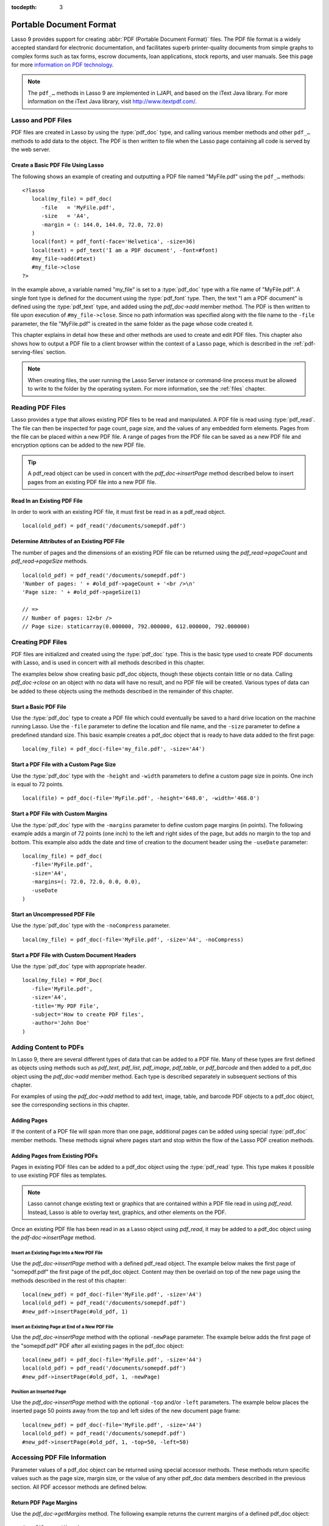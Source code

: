 :tocdepth: 3

.. _pdf:

************************
Portable Document Format
************************

Lasso 9 provides support for creating :abbr:`PDF (Portable Document Format)`
files. The PDF file format is a widely accepted standard for electronic
documentation, and facilitates superb printer-quality documents from simple
graphs to complex forms such as tax forms, escrow documents, loan applications,
stock reports, and user manuals. See this page for more `information on PDF
technology`_.

.. note::
   The ``pdf_…`` methods in Lasso 9 are implemented in LJAPI, and based on the
   iText Java library. For more information on the iText Java library, visit
   `<http://www.itextpdf.com/>`_.


Lasso and PDF Files
===================

PDF files are created in Lasso by using the :type:`pdf_doc` type, and calling
various member methods and other ``pdf_…`` methods to add data to the object.
The PDF is then written to file when the Lasso page containing all code is
served by the web server.


Create a Basic PDF File Using Lasso
-----------------------------------

The following shows an example of creating and outputting a PDF file named
"MyFile.pdf" using the ``pdf_…`` methods::

   <?lasso
      local(my_file) = pdf_doc(
         -file   = 'MyFile.pdf',
         -size   = 'A4',
         -margin = (: 144.0, 144.0, 72.0, 72.0)
      )
      local(font) = pdf_font(-face='Helvetica', -size=36)
      local(text) = pdf_text('I am a PDF document', -font=#font)
      #my_file->add(#text)
      #my_file->close
   ?>

In the example above, a variable named "my_file" is set to a :type:`pdf_doc`
type with a file name of "MyFile.pdf". A single font type is defined for the
document using the :type:`pdf_font` type. Then, the text "I am a PDF document"
is defined using the :type:`pdf_text` type, and added using the `pdf_doc->add`
member method. The PDF is then written to file upon execution of
``#my_file->close``. Since no path information was specified along with the file
name to the ``-file`` parameter, the file "MyFile.pdf" is created in the same
folder as the page whose code created it.

This chapter explains in detail how these and other methods are used to create
and edit PDF files. This chapter also shows how to output a PDF file to a client
browser within the context of a Lasso page, which is described in the
:ref:`pdf-serving-files` section.

.. note::
   When creating files, the user running the Lasso Server instance or
   command-line process must be allowed to write to the folder by the operating
   system. For more information, see the :ref:`files` chapter.


Reading PDF Files
=================

Lasso provides a type that allows existing PDF files to be read and manipulated.
A PDF file is read using :type:`pdf_read`. The file can then be inspected for
page count, page size, and the values of any embedded form elements. Pages from
the file can be placed within a new PDF file. A range of pages from the PDF file
can be saved as a new PDF file and encryption options can be added to the new
PDF file.

.. type:: pdf_read
.. method:: pdf_read(-file::string, -password::string= ?)

   Reads an existing PDF file into an object. Requires one parameter ``-file``
   which specifies the name of the PDF file to be read. Optional ``-password``
   parameter specifies the owner's password for the file.

.. member:: pdf_read->pageCount()::integer

   Returns the number of pages in the file.

.. member:: pdf_read->pageSize(page::integer= ?)::staticarray

   Returns the size of a page in the file as a staticarray of width and height.
   Optional integer parameter specifies which page in the PDF to return the size
   of and defaults to the first page.

.. member:: pdf_read->getHeaders()::map
.. member:: pdf_read->getHeaders(name::string)

   Returns a map of header elements from the PDF file, or the value for a
   specified header name.

.. member:: pdf_read->fieldNames()::array

   Returns an array of form elements embedded in the PDF file.

.. member:: pdf_read->fieldType(name::string)

   Returns the type of a single form element. Requires one parameter which is
   the name of the field element to be inspected. Types include "Checkbox",
   "Combobox", "List", "PushButton", "RadioButton", "Text", and "Signature".

.. member:: pdf_read->fieldValue(name::string)

   Returns the value of a single form element. Requires one parameter which is
   the name of the field element to be inspected.

.. member:: pdf_read->setFieldValue(\
         field::string, \
         value::string, \
         -display::string= ?\
      )

   Sets the value of a single form element. Requires two parameters: the name of
   a form element and a new value for the element. Optional ``-display``
   parameter specifies a display string for the element.

.. member:: pdf_read->importFDF(file::string, -noFields= ?, -noComments= ?)
.. member:: pdf_read->importFDF(data::bytes, -noFields= ?, -noComments= ?)

   Merges an FDF file into the current PDF file. Any form elements within the
   file will be populated with the values from the FDF file. Accepts a parameter
   that specifies the path to the FDF file. Alternately, accepts a bytes object
   containing the file data. Optional ``-noFields`` and ``-noComments``
   parameters prevent either fields or comments from being merged.

.. member:: pdf_read->exportFDF(path::string= ?)

   Exports an FDF file from the current PDF file. The FDF file will contain
   values for each of the form elements in the PDF file. If a parameter is
   specified then the FDF file will be written to that path. Otherwise, a byte
   object containing the data for the FDF file will be returned.

.. member:: pdf_read->javaScript()

   Returns the global document JavaScript action for the current PDF file.

.. member:: pdf_read->addJavaScript(script::string)

   Adds a JavaScript action to the current PDF file.

.. member:: pdf_read->save(\
         file::string, \
         -encryptStrong=false, \
         -permissions='', \
         -userPassword='', \
         -ownerPassword=''\
      )

   Saves a copy of the current PDF file. Requires one parameter which specifies
   the path to the file where the PDF file should be saved. Also accepts
   ``-userPassword``, ``-ownerPassword``, ``-encryptStrong``, and
   ``-permissions`` parameters. See the descriptions in the following
   documentation on the :type:`pdf_doc` type for more information about these
   parameters.

.. member:: pdf_read->setPageRange(to::string)

   Selects a range of pages to save into a new PDF file. Multiple ranges can be
   specified separated by commas. Ranges take the form "4-10" to specify a start
   and end page number. Optional "e" or "o" prefixes specify to only select even
   or odd pages. An optional "|bang| " prefix specifies a range of pages that
   should not be included. For example, "o4-10" would select the pages 5, 7, and
   9 while "1-10,!2-9" would select the pages 1 and 10.

.. tip::
   A pdf_read object can be used in concert with the `pdf_doc->insertPage`
   method described below to insert pages from an existing PDF file into a new
   PDF file.

.. |bang| unicode:: 0x21
   :trim:


Read In an Existing PDF File
----------------------------

In order to work with an existing PDF file, it must first be read in as a
pdf_read object. ::

   local(old_pdf) = pdf_read('/documents/somepdf.pdf')


Determine Attributes of an Existing PDF File
--------------------------------------------

The number of pages and the dimensions of an existing PDF file can be returned
using the `pdf_read->pageCount` and `pdf_read->pageSize` methods. ::

   local(old_pdf) = pdf_read('/documents/somepdf.pdf')
   'Number of pages: ' + #old_pdf->pageCount + '<br />\n'
   'Page size: ' + #old_pdf->pageSize(1)

   // =>
   // Number of pages: 12<br />
   // Page size: staticarray(0.000000, 792.000000, 612.000000, 792.000000)


Creating PDF Files
==================

PDF files are initialized and created using the :type:`pdf_doc` type. This is
the basic type used to create PDF documents with Lasso, and is used in concert
with all methods described in this chapter.

.. type:: pdf_doc
.. method:: pdf_doc(...)

   Initializes a PDF file. Uses optional parameters that set the basic
   specifications for the file being created. Data is added to the object using
   member methods, which are described throughout this chapter. The table below
   outlines the optional parameters that can be passed to a `pdf_doc` creator
   method.

   :param -file:
      Defines the file name and path of the PDF file. If omitted, the PDF
      file is created in RAM (see the :ref:`pdf-serving-files` section for more
      information). If a file name is specified without a folder path, the file
      is created in the same location as the Lasso page containing the ``pdf_…``
      methods.
   :param -size:
      Define the page size of the file. Values for this parameter are standard
      print sizes, and can be "A0", "A1", "A2", "A3", "A4", "A5", "A6", "A7",
      "A8", "A9", "A10", "B0", "B1", "B2", "B3", "B4", "B5", "ARCH_A", "ARCH_B",
      "ARCH_C", "ARCH_D", "ARCH_E", "FLSA", "FLSE", "HALFLETTER", "LEDGER",
      "LEGAL", "LETTER", "NOTE", and "TABLOID". Defaults to "A4". Optional.
   :param -height:
      Defines a custom page height for the file. Accepts an integer value which
      represents the size in points. This can be used in combination with the
      ``-width`` parameter instead of the ``-size`` parameter. Optional.
   :param -width:
      Defines a custom page width for the file. Requires an integer value which
      represents the size in points. This can be used in combination with the
      ``-height`` parameter instead of the ``-size`` parameter. Optional.
   :param -margins:
      Defines the margin size for the page. Requires an array of four decimal
      values which define the left, right, top, and bottom margins for the page
      ( :samp:`{left}, {right}, {top}, {bottom}` ). Optional.
   :param -color:
      Defines the initial text color of the PDF file. Requires a hex color
      string. Defaults to "#000000" if not specified. Optional.
   :param -useDate:
      Adds the current date and time to the document header. Optional.
   :param -noCompress:
      Produces a PDF without compression to allow PDF code to be viewed. PDF
      files are compressed by default if not used. Optional.
   :param -pageNo:
      Sets the starting page number for the PDF file. Requires an integer value,
      which is the page number of the first page. Optional.
   :param -pageHeader:
      Sets text that will be displayed at the top of each page in the PDF.
      Requires a text string as a value. Optional.
   :param 'Header'='Content':
      Adds defined document headers to the PDF file. ``'Header'`` is replaced
      with the name of the document header (e.g. "Title", "Author"), and
      ``'Content'`` is replaced with the header value. Optional.
   :param -userPassword:
      Specifies a password that will be required to open the resulting PDF in a
      reader application including Adobe Reader, Preview, etc. The file will be
      encrypted if this parameter is specified. Optional.
   :param -ownerPassword:
      Specifies a password that will be required to open the resulting PDF in
      an editor including Acrobat Pro, Lasso's :type:`pdf_read` type, etc. The
      file will be encrypted if this parameter is specified. Optional.
   :param -encryptStrong:
      If specified then strong 128-bit encryption is used rather than 40-bit
      encryption. Note that encryption will only be performed if either
      ``-userPassword`` or ``-ownerPassword`` is specified. Optional.
   :param -permissions:
      A comma-delimited list of permissions for the PDF file. Values include
      "Print", "Modify", "Copy", or "Annotate". Four additional options are
      available only if ``-encryptStrong`` is used: "FillIn", "Assemble",
      "ScreenReader", and "DegradedPrint". Optional.

The examples below show creating basic pdf_doc objects, though these objects
contain little or no data. Calling `pdf_doc->close` on an object with no data
will have no result, and no PDF file will be created. Various types of data can
be added to these objects using the methods described in the remainder of this
chapter.


Start a Basic PDF File
----------------------

Use the :type:`pdf_doc` type to create a PDF file which could eventually be
saved to a hard drive location on the machine running Lasso. Use the ``-file``
parameter to define the location and file name, and the ``-size`` parameter to
define a predefined standard size. This basic example creates a pdf_doc object
that is ready to have data added to the first page::

   local(my_file) = pdf_doc(-file='my_file.pdf', -size='A4')


Start a PDF File with a Custom Page Size
----------------------------------------

Use the :type:`pdf_doc` type with the ``-height`` and ``-width`` parameters to
define a custom page size in points. One inch is equal to 72 points. ::

   local(file) = pdf_doc(-file='MyFile.pdf', -height='648.0', -width='468.0')


Start a PDF File with Custom Margins
------------------------------------

Use the :type:`pdf_doc` type with the ``-margins`` parameter to define custom
page margins (in points). The following example adds a margin of 72 points (one
inch) to the left and right sides of the page, but adds no margin to the top and
bottom. This example also adds the date and time of creation to the document
header using the ``-useDate`` parameter::

   local(my_file) = pdf_doc(
      -file='MyFile.pdf',
      -size='A4',
      -margins=(: 72.0, 72.0, 0.0, 0.0),
      -useDate
   )


Start an Uncompressed PDF File
------------------------------

Use the :type:`pdf_doc` type with the ``-noCompress`` parameter. ::

   local(my_file) = pdf_doc(-file='MyFile.pdf', -size='A4', -noCompress)


Start a PDF File with Custom Document Headers
---------------------------------------------

Use the :type:`pdf_doc` type with appropriate header. ::

   local(my_file) = PDF_Doc(
      -file='MyFile.pdf',
      -size='A4',
      -title='My PDF File',
      -subject='How to create PDF files',
      -author='John Doe'
   )


Adding Content to PDFs
======================

In Lasso 9, there are several different types of data that can be added to a PDF
file. Many of these types are first defined as objects using methods such as
`pdf_text`, `pdf_list`, `pdf_image`, `pdf_table`, or `pdf_barcode` and then
added to a pdf_doc object using the `pdf_doc->add` member method. Each type is
described separately in subsequent sections of this chapter.

.. member:: pdf_doc->add(elm, ...)

   Adds a PDF content object to a file. This can be used to add
   :type:`pdf_text`, :type:`pdf_list`, :type:`pdf_image`, :type:`pdf_table`, or
   :type:`pdf_barcode` objects. If no position information is specified then the
   object is added to the flow of the page, otherwise it is drawn at the
   specified location. Requires one parameter, which is the object to be added.
   Optional parameters are described below.

   :param -align:
      Sets the alignment of the object in the page (``'Left'``, ``'Center'``, or
      ``'Right'``). Defaults to "Left". Works only for pdf_image and pdf_barcode
      objects. Optional.
   :param -wrap:
      Keyword parameter specifies that text should flow around the embedded
      object. Works only for pdf_image and pdf_barcode objects. Optional.
   :param -left:
      Specifies the placement of the object relative to the left side of the
      document. Requires a decimal value, which is the placement offset in
      points. Works only for pdf_image and pdf_barcode objects. Optional.
   :param -top:
      Specifies the placement of the object relative to the top of the document.
      Requires a decimal value, which is the placement offset in points. Works
      only for pdf_image and pdf_barcode objects. Optional.
   :param -height:
      Scales the object to the specified height. Requires a decimal value which
      is the desired object height in points. Works only for pdf_image and
      pdf_barcode objects. Optional.
   :param -width:
      Scales the object to the specified width. Requires a decimal value which
      is the desired object width in points. Works only for pdf_image and
      pdf_barcode objects. Optional.

For examples of using the `pdf_doc->add` method to add text, image, table, and
barcode PDF objects to a pdf_doc object, see the corresponding sections in this
chapter.

.. member:: pdf_doc->getVerticalPosition()

   Returns the current vertical position where text will next be inserted on the
   page.


Adding Pages
------------

If the content of a PDF file will span more than one page, additional pages can
be added using special :type:`pdf_doc` member methods. These methods signal
where pages start and stop within the flow of the Lasso PDF creation methods.

.. member:: pdf_doc->addPage()

   Adds additional blank pages to the pdf_doc object. When used, this method
   ends in the current page and starts a new page. Note that a new page will not
   be added if there is no content on the current page.

   The following example ends a preceding page, and starts a new page::

      #my_file->add('Thus, ends the discussion on page 1.')
      #my_file->addPage
      #my_file->add('On page 2, we will discuss something else.')

.. member:: pdf_doc->addChapter(text::string, -number::integer, -hideNumber= ?)
.. member:: pdf_doc->addChapter(text::pdf_text, -number::integer, -hideNumber= ?)

   Adds a page with a named chapter title (and bookmark) to a pdf_doc object.
   Requires a text string or pdf_text object as a parameter, which specifies the
   chapter title. An additional ``-number`` parameter sets an integer chapter
   number for the chapter. An optional ``-hideNumber`` parameter specifies that
   no number will be shown.

   The following example adds a page with the text "30. Important Chapter" to
   the pdf_doc object with a defined chapter number of 30::

      #my_file->addChapter(pdf_text('Important Chapter'), -number=30)

.. member:: pdf_doc->setPageNumber(page::integer)

   Sets a page number for a new page. Requires an integer value.

   The following example sets a page number of 5 for the current page::

      #my_file->setPageNumber(5)

.. member:: pdf_doc->getPageNumber()::integer

   Returns the current page number.

   The following example returns a page number of 1 when used within the first
   page of the file::

      #my_file->getPageNumber
      // => 1


Adding Pages from Existing PDFs
-------------------------------

Pages in existing PDF files can be added to a pdf_doc object using the
:type:`pdf_read` type. This type makes it possible to use existing PDF files
as templates.

.. note::
   Lasso cannot change existing text or graphics that are contained within a PDF
   file read in using `pdf_read`. Instead, Lasso is able to overlay text,
   graphics, and other elements on the PDF.

Once an existing PDF file has been read in as a Lasso object using `pdf_read`,
it may be added to a pdf_doc object using the `pdf-doc->insertPage` method.

.. member:: pdf_doc->insertPage(pdf::pdf_read, number::integer, ...)

   Inserts a page from a pdf_read object into a pdf_doc object. Requires a
   reference to a pdf_read object, followed by a comma and the number of the
   page to insert. This method has many optional parameters for specifying how
   an existing page should be inserted into a pdf_doc object. These parameters
   are explained below.

   :param -newPage:
      Keyword parameter specifying that the new page should be appended at the
      end of the file. Otherwise the page is drawn over the first page in
      the pdf_doc object by default.
   :param -top:
      If the page being inserted is shorter than the current pages in the
      pdf_doc object, this parameter may be used to specify the offset of the
      new page from the top of the current page frame in points.
   :param -left:
      If the page being inserted is not as wide the current pages in the pdf_doc
      object, this parameter may be used to specify the offset of the new page
      from the left of the current page frame in points.
   :param -width:
      Scales the inserted page by width. Requires either a point width value, or
      a percentage string (e.g. '50%').
   :param -height:
      Scales the inserted page by height. Requires either a point height value,
      or a percentage string (e.g. '50%').


Insert an Existing Page Into a New PDF File
^^^^^^^^^^^^^^^^^^^^^^^^^^^^^^^^^^^^^^^^^^^

Use the `pdf_doc->insertPage` method with a defined pdf_read object. The example
below makes the first page of "somepdf.pdf" the first page of the pdf_doc
object. Content may then be overlaid on top of the new page using the methods
described in the rest of this chapter::

   local(new_pdf) = pdf_doc(-file='MyFile.pdf', -size='A4')
   local(old_pdf) = pdf_read('/documents/somepdf.pdf')
   #new_pdf->insertPage(#old_pdf, 1)


Insert an Existing Page at End of a New PDF File
^^^^^^^^^^^^^^^^^^^^^^^^^^^^^^^^^^^^^^^^^^^^^^^^

Use the `pdf_doc->insertPage` method with the optional ``-newPage`` parameter.
The example below adds the first page of the "somepdf.pdf" PDF after all
existing pages in the pdf_doc object::

   local(new_pdf) = pdf_doc(-file='MyFile.pdf', -size='A4')
   local(old_pdf) = pdf_read('/documents/somepdf.pdf')
   #new_pdf->insertPage(#old_pdf, 1, -newPage)


Position an Inserted Page
^^^^^^^^^^^^^^^^^^^^^^^^^

Use the `pdf_doc->insertPage` method with the optional ``-top`` and/or ``-left``
parameters. The example below places the inserted page 50 points away from the
top and left sides of the new document page frame::

   local(new_pdf) = pdf_doc(-file='MyFile.pdf', -size='A4')
   local(old_pdf) = pdf_read('/documents/somepdf.pdf')
   #new_pdf->insertPage(#old_pdf, 1, -top=50, -left=50)


Accessing PDF File Information
==============================

Parameter values of a pdf_doc object can be returned using special accessor
methods. These methods return specific values such as the page size, margin
size, or the value of any other pdf_doc data members described in the previous
section. All PDF accessor methods are defined below.

.. member:: pdf_doc->getMargins()::staticarray

   Returns the current page margins as a staticarray :samp:`(: {left, right,
   top, bottom})`.

.. member:: pdf_doc->getSize()::staticarray

   Returns the current page size as a staticarray of width and height point
   values :samp:`(: {width, height})`.

.. member:: pdf_doc->getColor()::string

   Returns the current color as a hex string.

.. member:: pdf_doc->getHeaders()

   Returns all document headers as a map object in the form
   ``map('header1'='content1', 'header2'='content2', ...)``.

.. member:: pdf_doc->setFont(font::pdf_font)

   Sets a font for all following text. The value is a pdf_font object.


Return PDF Page Margins
-----------------------

Use the `pdf_doc->getMargins` method. The following example returns the current
margins of a defined pdf_doc object::

   #my_file->getMargins
   // => staticarray(72.0, 72.0, 72.0, 72.0)


Return PDF Page Size
--------------------

Use the `pdf_doc->getSize` method. The following example returns the current
sizes of a defined pdf_doc object::

   #my_file->getSize
   // => staticarray(595, 842)


Return PDF Base Font Color
--------------------------

Use the `pdf_doc->getColor` method. The following example returns the base font
color of a defined pdf_doc object::

   #my_file->getColor
   // => #333333


Saving PDF Files
================

Once a pdf_doc object has been filled with the desired content, the
`pdf_doc->close` method must be used to signal that the PDF file is finished and
is ready to be written to file or served to a visitor's browser.

.. member:: pdf_doc->close()

   Closes a pdf_doc object and commits it to file after all desired data has
   been added to it. Additional data may not be added to the specified object
   after this method is called.


Close a PDF File
----------------

Use the `pdf_doc->close` method after all desired modifications have been
performed on the pdf_doc object. ::

   local(my_file) = pdf_doc(
      -file='MyFile.pdf',
      -size='A4',
      -margins=(: 144.0, 144.0, 72.0, 72.0)
   )
   local(font) = pdf_font(-face='Helvetica', -size=36)
   local(text) = pdf_text('I am a PDF document', -font=#font)
   #my_file->add(#text)
   #my_file->close


.. _pdf-creating-text-content:

Creating Text Content
=====================

Text content is the most basic type of data within a PDF file. PDF text is first
defined as a pdf_text object, and then added to a pdf_doc object using the
`pdf_doc->add` method.

A pdf_text object may be positioned within the current PDF page using the
``-left`` and ``-top`` parameters of the `pdf_doc->add` method. Otherwise, if no
positioning parameters are specified, the text will be added to the top left
corner of the page by default.


.. _pdf-using-fonts:

Setting Fonts
-------------

Before adding text, it is important to first define the font and style for the
text to determine how it will appear. This is done using the :type:`pdf_font`
type.

.. type:: pdf_font
.. method:: pdf_font(\
      -face= ?, \
      -file= ?, \
      -size= ?, \
      -color= ?, \
      -encoding::string= ?, \
      -embed= ?\
   )

   Stores all the specifications for a font style. This includes font family,
   size, style, and color. Parameters are used with the `pdf_font` creator
   method that define the font family, size, color, and specifications. The
   following parameters may be used with the `pdf_font` creator method.

   :param -face:
      Specifies the font by its family name. Allowed font names are "Courier",
      "Courier-Bold", "Courier-Oblique", "Courier-BoldOblique", "Helvetica",
      "Helvetica-Bold", "Helvetica-Oblique", "Helvetica-BoldOblique", "Symbol",
      "Times-Roman", "Times-Bold", "Times-Italic", "Times-BoldItalic", and
      "ZapfDingbats". Optional.
   :param -file:
      Uses a font from a local font file. The file name and path to the font
      must be specified (e.g. "/Fonts/Courier.ttf"). This parameter may be used
      instead of the ``-face`` parameter. Optional.
   :param -size:
      Sets the font size in points. Requires an integer point value as a
      parameter (e.g. "14"). Optional.
   :param -color:
      Sets the font color. Requires a hex color string as a parameter (e.g.
      "#550000"). Defaults to "#000000" if not specified. Optional.
   :param -encoding:
      Sets the desired font encoding. The font encoding defaults to "CP1252" if
      not specified. TrueType fonts can be asked to return an array of supported
      encodings via the `pdf_font->getSupportedEncodings` method. Optional.
   :param -embed:
      Embeds the fonts used within the PDF file as opposed to relying on the
      client PDF reader for font information. Optional.

The following examples show how to set variables as pdf_font objects that define
the font styles to be used with a pdf_text object.


Set a Basic Font Style
^^^^^^^^^^^^^^^^^^^^^^

Set a variable as a pdf_font object. The following example sets a font style to
be a standard "Helvetica" font with a size of "14" points. The font color is
also set to green::

   local(my_font) = pdf_font(-face='Helvetica', -size=14, -color='#005500')

Individual parameters may be viewed and changed in a pdf_font object using
:type:`pdf_font` member methods. These parameters are most useful for retrieving
and setting information about a pdf_font object that was defined using the
``-file`` parameter, and are summarized below.

.. member:: pdf_font->setFace(face::string)

   Changes the font face of the pdf_font object to one of the allowed font
   names.

.. member:: pdf_font->setColor(color::string)
.. member:: pdf_font->setColor(color::pdf_color)

   Changes the font color of the pdf_font object.

.. member:: pdf_font->setSize(size::integer)

   Changes the font size of the pdf_font object.

.. member:: pdf_font->setEncoding(encoding::string)

   Changes the encoding of the pdf_font object.

.. member:: pdf_font->setUnderline(on::boolean=true)

   Sets or unsets the pdf_font object style to underlined.

.. member:: pdf_font->setBold(on::boolean=true)

   Sets or unsets the pdf_font object style to bold.

.. member:: pdf_font->setItalic(on::boolean=true)

   Sets or unsets the pdf_font object style to italic.

.. member:: pdf_font->getFace()

   Returns the current font face of a pdf_font object.

.. member:: pdf_font->getColor()

   Returns the current font color of a pdf_font object.

.. member:: pdf_font->getSize()

   Returns the current font size of a pdf_font object.

.. member:: pdf_font->getEncoding()

   Returns the current encoding of a pdf_font object.

.. member:: pdf_font->getPSFontName()

   Returns the exact PostScript font name of the current font of a pdf_font
   object, e.g. "AdobeCorIDMinBd".

.. member:: pdf_font->isTrueType()

   Returns "true" if the current font is a TrueType font.

.. member:: pdf_font->getSupportedEncodings()

   Returns an array of all supported encodings for a current TrueType font face,
   e.g. "array('1252 Latin 1','1253 Greek')".

.. member:: pdf_font->getFullFontName()

   Returns the full TrueType name of the current font of a pdf_font object (e.g.
   "Comic Sans", "MS Negreta").

.. member:: pdf_font->textWidth(text::string)

   Returns an integer value representing how wide (in pixels) the text would be
   using the current pdf_font object. Requires a string value that is the text
   for which the width is desired.


Change a Font Face
^^^^^^^^^^^^^^^^^^

Use the `pdf_font->setFace` method. The following example sets a defined
pdf_font object to a standard "Courier" font::

   #my_font->setFace('Courier')


Change a Font Color
^^^^^^^^^^^^^^^^^^^

Use the `pdf_font->setColor` method. The following example sets a defined
pdf_font object to the color red::

   #my_font->setColor('#990000')


Underline a Font
^^^^^^^^^^^^^^^^

Use the `pdf_font->setUnderline` method. The following example sets a predefined
pdf_font object to use an underlined style::

   #my_font->setUnderline


Return a Font Face
^^^^^^^^^^^^^^^^^^

Use the `pdf_font->getFace` method. The following example returns the current
font face of a defined pdf_font object::

   #my_font->getFace
   // => Courier


Return a Font Encoding
^^^^^^^^^^^^^^^^^^^^^^

Use the `pdf_font->getEncoding` method. The following example returns the
encoding of the current font face of a defined pdf_font object::

   #my_font->getEncoding
   // => Cp1252


Adding Text
-----------

PDF text content is constructed using the :type:`pdf_text` type, which is then
added to a pdf_doc object using the `pdf_doc->add` method. The `pdf_text`
constructor method and parameters are described below.

.. type:: pdf_text
.. method:: pdf_text(text::string, ...)

   Creates a text object to be added to a pdf_doc object. The constructor method
   requires the text string to be added to the PDF file as the first parameter.
   Optional parameters are listed below.

   :param -type:
      Specifies the text type. This can be "Chunk", "Phrase", or "Paragraph".
      Different parameters are available for each of these types, as described
      below. Defaults to the "Paragraph" type if no ``-type`` parameter is
      specified. Optional.
   :param -color:
      Sets the font color. Requires a hex color string as a parameter (e.g.
      "#550000"). Defaults to "#000000" if not specified. Optional.
   :param -backgroundColor:
      Sets the text background color. Require a hex color string as a parameter
      (e.g. "#550000"). Optional.
   :param -underline:
      Keyword parameter underlines the text. Optional.
   :param -textRise:
      Sets the baseline shift for superscript. Requires a decimal value that
      specifies the text rise in points. Optional.
   :param -font:
      Sets the font for the specified text using a pdf_font object. The font
      defaults to the current inherited font if no ``-font`` parameter is
      specified. Optional.
   :param -anchor:
      Links the specified text to a URL. The value of the parameter is the URL
      string (e.g. :ref:`!http://www.example.com`). Optional.
   :param -name:
      Sets the name of an anchor destination within a page. The value of the
      parameter is the anchor name (e.g. "Name" ). Optional.
   :param -goTo:
      Links the specified text to a local anchor destination to go to. The value
      of the parameter is the local anchor name (e.g. "Name"). Optional.
   :param -file:
      Links the specified text to a PDF file. The value of the parameter is a
      PDF file name (e.g. "Somefile.pdf"). The ``-goTo`` parameter can be used
      concurrently to specify an anchor name within the destination file.
      Optional.
   :param -leading:
      Sets the leading space in points (the space above each line of text),
      requires a decimal value. For "Phrase" and "Paragraph" types only.
   :param -align:
      Sets the alignment of the text in the page (``'Left'``, ``'Center'``, or
      ``'Right'``). Optional.
   :param -indentLeft:
      Sets the left indent of the text object. Requires a decimal value which is
      the number of points to indent the text. Optional. Available for
      "Paragraph" types only.
   :param -indentRight:
      Sets the right indent of the text object. Requires a decimal value which
      is the number of points to indent the text. Optional. Available for
      "Paragraph" types only.

The following examples show how to add text to a defined PDF variable named
"my_file" that has been initialized previously using the `pdf_doc` method.


Add a Chunk of Text
^^^^^^^^^^^^^^^^^^^

Use the :type:`pdf_text` type with the ``-type='Chunk'`` parameter. The
following example adds the text "LassoSoft" to the pdf_doc object with a
predefined font. The text is positioned in the top left corner of the page by
default::

   local(text) = pdf_text('LassoSoft', -type='Chunk', -font=#my_font)
   #my_file->add(#text)


Add a Paragraph of Text
^^^^^^^^^^^^^^^^^^^^^^^

Use the :type:`pdf_text` type with the ``-type='Paragraph'`` parameter. The
following example adds three sentences of text to the pdf_doc object with a
predefined font::

   local(text) = pdf_text(
      'The mysterious file cabinet in orbit has been successfully lassoed. The \
         file cabinet had been traveling at a velocity of 300 meters per \
         second. Top scientists suspect that the cabinet had been in orbit for \
         some time.',
      -type='Paragraph',
      -font=#my_font,
      -leading=10.0,
      -indentLeft=20.0
   )
   #my_file->add(#text)


Add a Linked Phrase
^^^^^^^^^^^^^^^^^^^

Use the :type:`pdf_text` type with the ``-anchor`` parameter. The following
example adds the text "Click here to go somewhere" to the pdf_doc object with a
predefined font, and links the phrase to :ref:`!http://www.example.com`::

   local(text) = pdf_text(
      'Click here to go somewhere',
      -type='Chunk',
      -font=#my_font,
      -anchor='http://www.example.com',
      -underline
   )
   #my_file->add(#text, -left=100.0, -top=100.0)


Adding Floating Text
--------------------

Instead of adding text to the flow of the page, text can also be positioned on a
page using the `pdf_doc->drawText` method. The `pdf_doc->drawText` method
accepts coordinates that allow the text to be placed at an absolute position on
the page.

.. member:: pdf_doc->drawText(text::string, \
      -font= ?, \
      -alignment= ?, \
      -leading::decimal= ?, \
      -rotate::decimal= ?, \
      -left::integer= ?, \
      -top::integer= ?, \
      -width::integer= ?, \
      -height::integer= ?\
   )

   Adds specified text that is positioned on a page using point coordinates. An
   optional ``-leading`` parameter (decimal value) sets the text leading space
   in points (the space above each line of the text). A ``-left`` parameter
   specifies the placement of the left side of the text from the left side of
   the page in points, and a ``-top`` parameter specifies the placement of the
   bottom of the image from the bottom of the page in points (decimal value).

   .. note::
      The `pdf_doc->drawText` method is a graphics operation. It relies on the
      fill color set using the `pdf_doc->setColor` method. The color of the
      ``-font`` parameter will not be recognized.


Add Floating Text
^^^^^^^^^^^^^^^^^

Use the `pdf_doc->drawText` method. The following example adds the text "Some
floating text" to the pdf_doc object with a predefined font at the coordinates
specified in the ``-top`` and ``-left`` parameters. The coordinates represent
the distance in points from the lower and left sides of the page::

   #my_file->drawText('Some floating text',
      -font=#my_font,
      -left=144.0,
      -top=480.0
   )


Adding Lists
------------

A list of items can be constructed using the :type:`pdf_list` type, which can be
added to a pdf_doc object. The `pdf_list` constructor method and parameters are
described below.

.. type:: pdf_list
.. method:: pdf_list(...)

   Creates a list object to be added to a pdf_doc object. Text list items are
   added to this object using the `pdf_list->add` method. Optional parameters
   for this object are described in the table below.

   :param -format:
      Specifies whether the list is numbered, lettered, or bulleted. Requires a
      value of ``'Number'``, ``'Letter'``, ``'Bullet'``. Defaults to
      "Bullet" if no ``-format`` parameter is specified. Optional.
   :param -bullet:
      Specifies a custom character to use as the bullet character. Requires a
      character as a parameter (e.g. ``'x'``). Defaults to the empty string if
      not specified. Optional.
   :param -indent:
      Sets the space between the bullet and the list item. Requires a decimal or
      integer parameter which is the width of the indentation in points.
      Optional.
   :param -font:
      Sets the font for the specified text using a pdf_font object. The font
      defaults to the current inherited font if no ``-font`` parameter is
      specified.
   :param -align:
      Sets the alignment of the list in the page (``'Left'``, ``'Center'``, or
      ``'Right'``). Optional.
   :param -color:
      Sets the font color. Requires a hex color string as a parameter (e.g.
      ``'#550000'``). Defaults to "#000000" if not used. Optional.
   :param -backgroundColor:
      Sets the text background color. Require a hex color string as a parameter
      (e.g. ``'#550000'``). Optional.
   :param -leading:
      Sets the list leading space in points (the space above
      each line of text), requires a decimal value. Optional.

.. member:: pdf_list->add(text::string)
.. member:: pdf_list->add(text::pdf_text)

   Add objects to the list. Requires a text string or a pdf_text object as a
   parameter.


Add a Numbered List
^^^^^^^^^^^^^^^^^^^

Use the :type:`pdf_list` type with the ``-format='Number'`` parameter to define
the list, and the `pdf_list->add` method to add items to the list. The example
below creates a numbered list with three items::

   local(list) = pdf_list(-format='Number', -align='Center', -font=#my_font)
   #list->add('This is item one')
   #list->add('This is item two')
   #list->add('This is item three')
   #my_file->add(#list)


Add a Bulleted List
^^^^^^^^^^^^^^^^^^^

Use the :type:`pdf_list` type with the ``-format='Bullet'`` parameter to define
the list, and the `pdf_list->add` method to add items to the list. The example
below adds a bulleted list with four items, where a hyphen (``-``) is used as
the bullet character::

   local(list) = pdf_list(-format='Bullet', -bullet='-', -font=#my_font)
   #list->add('This is item one')
   #list->add('This is item two')
   #list->add('This is item three')
   #list->add('This is item four')
   #my_file->add(#list)


Special Characters
------------------

When adding text to a pdf_doc object, special characters can be used to
designate lines breaks, tabs, and more. These characters are summarized in the
table below.

.. tabularcolumns:: |l|L|

.. _pdf-special-characters:

.. table:: Special Characters

   ========= ===================================================================
   Character Description
   ========= ===================================================================
   ``\n``    Line break (OS X and Linux)
   ``\r\n``  Line break (Windows)
   ``\t``    Tab
   ``\"``    Double quote
   ``\'``    Single quote
   ``\\``    Backslash
   ========= ===================================================================


Use Special Characters in a Text String
^^^^^^^^^^^^^^^^^^^^^^^^^^^^^^^^^^^^^^^

The following example shows how to use special characters within a pdf_doc text
object::

   #my_file->add('\\ \t \'Single Quotes\', \"Double Quotes\" ')


Creating and Using Forms
========================

Forms can be created in PDF files for submitting information to a website. PDF
forms use the same attributes as HTML forms, making them useful for submitting
information to a website in place of an HTML form. This section describes how to
create form elements within a PDF file, and also how PDF forms can be used to
submit data to a Lasso-enabled database.

.. note::
   Due to the iText implementation of PDF support in Lasso 9, PDF files created
   may contain only one form.


Creating Forms
--------------

Form elements are created in pdf_doc objects using :type:`pdf_doc` form member
methods which are described below.

.. member:: pdf_doc->addTextField(\
      name::string, \
      value::string, \
      -left, \
      -top, \
      -width, \
      -height, \
      -font= ?\
   )

   Adds a text field to a form. Requires the first parameter to specify the name
   of the text field, and the second parameter to specify the default value
   entered. An optional ``-font`` parameter can be used to specify a pdf_font
   object for the font of the text.

.. member:: pdf_doc->addPasswordField(\
      name::string, \
      value::string, \
      -left, \
      -top, \
      -width, \
      -height, \
      -font= ?\
   )

   Adds a password field to a form. Requires the first parameter to specify the
   name of the password field, and the second parameter to specify the default
   value entered. An optional ``-font`` parameter can be used to specify a
   pdf_font object for the font of the text.

.. member:: pdf_doc->addTextArea(\
      name::string, \
      value::string, \
      -left, \
      -top, \
      -width, \
      -height, \
      -font= ?\
   )

   Adds a text area to a form. Requires the first parameter to specify the name
   of the text area, and the second parameter to specify the default value
   entered. An optional ``-font`` parameter can be used to specify a pdf_font
   object for the font of the text.

.. member:: pdf_doc->addCheckBox(\
      name::string, \
      value::string, \
      -left, \
      -top, \
      -width, \
      -height, \
      -checked::boolean= ?\
   )

   Adds a checkbox to a form. Requires the first parameter to specify the name
   of the checkbox, and the second parameter to specify the value for the
   checkbox. An optional ``-checked`` parameter specifies that the checkbox is
   checked by default.

.. member:: pdf_doc->addRadioGroup(name::string)

   Adds a radio button group to a form. Requires a parameter specifying the name
   of the radio button group. Radio buttons must be assigned to the group using
   the `pdf_doc->addRadioButton` method.

.. member:: pdf_doc->addRadioButton(\
      group::string, \
      value::string, \
      -left, \
      -top, \
      -width, \
      -height\
   )

   Adds a radio button to a form. Requires the first parameter to specify the
   name of the radio button group, and the second parameter to specify the value
   of the radio button.

.. member:: pdf_doc->addComboBox(\
      name::string, \
      values::trait_forEach, \
      -default::string= ?, \
      -editable::boolean= ?, \
      -left, \
      -top, \
      -width, \
      -height, \
      -font= ?\
   )

   Adds a drop-down menu to a form. Requires the first parameter to specify the
   name of the drop-down menu, and the second parameter to specify the array of
   values contained in the menu ``(: 'Value1', 'Value2')``. Optionally, the
   array passed as the second parameter can contain a pair for each value. The
   first element in the pair is the value to be used upon form submission, and
   the second element is the human-readable label to be used for display only.

   An optional ``-default`` parameter specifies the name of a default value
   to select. An optional ``-editable`` parameter specifies that the user may
   edit the values on the menu. An optional ``-font`` parameter can be used to
   specify a pdf_font object for the font of the text.

.. member:: pdf_doc->addSelectList(\
      name::string, \
      values::trait_forEach, \
      -default='', \
      -left, \
      -top, \
      -width, \
      -height, \
      -fone = ?\
   )

   Adds a select list to a form. Requires the first parameter to specify the
   name of the select list, and the second parameter to specify the array of
   values contained in the select list ``(: 'Value1', 'Value2')``. Optionally,
   the array passed as the second parameter can contain a pair for each value.
   The first element in the pair is the value to be used upon form submission,
   and the second element is the human-readable label to be used for display
   only.

   An optional ``-default`` parameter specifies the name of a default value to
   select. An optional ``-font`` parameter can be used to specify a pdf_font
   object for the font of the text.

.. member:: pdf_doc->addHiddenField(name::string, value::string)

   Adds a hidden field to a form. Requires the first parameter to specify the
   name of the hidden field and the second parameter to specify the default
   value entered.

.. member:: pdf_doc->addSubmitButton(\
      name::string, \
      caption::string, \
      value::string, \
      url::string, \
      -left, \
      -top, \
      -width, \
      -height, \
      -font= ?\
   )

   Adds a submit button to a form. Also specifies the URL to which the form data
   will be submitted. Requires the first parameter to specify the name of the
   button. The second parameter specifies a caption (displayed name) for the
   button. The third parameter is the value for the submit button, and the
   fourth parameter specifies the URL of the response page. An optional
   ``-font`` parameter can be used to specify a pdf_font object for the font of
   the text.

.. member:: pdf_doc->addResetButton(\
      name::string, \
      caption::string, \
      value::string, \
      -left, \
      -top, \
      -width, \
      -height, \
      -font= ?\
   )

   Adds a reset button to a form. Requires the first parameter to specify the
   name of the button, the second parameter specifies a caption (displayed name)
   for the button, and the third parameter specifies the value for the button.
   An optional ``-font`` parameter can be used to specify a pdf_font object for
   the font of the text.

.. note::
   With the exception of the `pdf_doc->addSubmitButton` and
   `pdf_doc->addResetButton` methods, no form input element methods include
   captions or labels with the field elements. Field captions and labels can be
   applied using the `pdf_text` and `pdf_doc->add` methods to position text
   appropriately. See the :ref:`pdf-creating-text-content` section for more
   information.

.. note::
   All :type:`pdf_doc` form member methods, with the exception of
   `pdf_doc->addHiddenField` and `pdf_doc->addRadioButtonGroup`, require
   placement parameters for specifying the exact positioning of form elements
   within a page. These parameters are summarized in the table
   :ref:`pdf-form-placement`.

.. tabularcolumns:: |l|L|

.. _pdf-form-placement:

.. table:: Form Placement Parameters

   =========== =================================================================
   Parameter   Description
   =========== =================================================================
   ``-left``   Specifies the placement of the left side of the form element from
               the left side of the current page in points. Requires a decimal
               value.
   ``-top``    Specifies the placement of the bottom of the form element from
               the bottom of the current page in points. Requires a decimal
               value.
   ``-width``  Specifies the width of the form element in points. Requires a
               decimal value.
   ``-height`` Specifies the height of the form element in points. Requires a
               decimal value.
   =========== =================================================================


Add a Text Field
^^^^^^^^^^^^^^^^

Use the `pdf_doc->addTextField` method. The example below adds a field named
"Field_Name" that has "Some Text" entered by default. The field size is "144.0"
points (two inches) wide and "36.0" points high::

   #my_file->addTextField(
      'Field_Name',
      'Some Text',
      -font=#my_font,
      -left=72.0, -top=350.0, -width=144.0, -height=36.0
   )


Add a Text Area
^^^^^^^^^^^^^^^

Use the `pdf_doc->addTextArea` method. The example below adds a text area
named "Field_Name" that has the text "Insert default text here" entered by
default. The field size is "144.0" points wide and "288.0" points high::

   #my_file->addTextArea(
      'Field_Name',
      'Insert default text here',
      -font=#my_font,
      -left=72.0, -top=300.0, -width=144.0, -height=288.0
   )


Add a Checkbox
^^^^^^^^^^^^^^

Use the `pdf_doc->addCheckbox` method. The example below adds a field named
"Field_Name" with a checked value of "Checked_Value" that is checked by default.
The checkbox is "4.0" points wide and "4.0" points high, and is positioned
"272.0" points from the bottom and left sides of the page::

   #my_file->addCheckBox(
      'Field_Name',
      'Checked_Value',
      -checked,
      -left=272.0, -top=272.0, -width=4.0, -height=4.0
   )


Add a Group of Radio Buttons
^^^^^^^^^^^^^^^^^^^^^^^^^^^^

Use the `pdf_doc->addRadioGroup` and `pdf_doc->addRadioButton` methods. The
example below adds a radio button group named "Group_Name" and adds two radio
buttons with the values of "Yes" and "No". The radio buttons are "6.0" points
wide and "6.0" points high each::

   #my_file->addRadioGroup('Group_Name')
   #my_file->addRadioButton(
      'Group_Name',
      -value='Yes',
      -left=72.0, -top=372.0, -width=6.0, -height=6.0
   )
   #my_file->addRadioButton(
      'Group_Name',
      -value='No',
      -left=90.0, -top=372.0, -width=6.0, -height=6.0
   )

.. note::
   If the `pdf_doc->addRadioGroup` method is not used, then radio buttons will
   not appear in the form.


Add an Editable Drop-Down Menu
^^^^^^^^^^^^^^^^^^^^^^^^^^^^^^

Use the `pdf_doc->addComboBox` method. The example below adds a drop-down menu
named "Menu_Name" with the values "One", "Two", "Three", and "Four" as menu
values. The value "One" is selected by default, and an ``-editable`` parameter
allows the users to edit the values if desired. The drop-down menu size is
"144.0" points wide and "36.0" points high::

   #my_file->addComboBox(
      'List_Name',
      (: 'One', 'Two', 'Three', 'Four'),
      -default='One',
      -editable,
      -left=72.0, -top=272.0, -width=144.0, -height=36.0
   )


Add a Drop-Down Menu with Different Displayed Values
^^^^^^^^^^^^^^^^^^^^^^^^^^^^^^^^^^^^^^^^^^^^^^^^^^^^

Use the `pdf_doc->addComboBox` method whose values are each pairs. The example
below adds a drop-down menu named "Menu_Name" with the values "1", "2", "3", and
"4" as submittable menu values, but displays the names "One", "Two", "Three",
and "Four" for each value. No value is selected by default::

   #my_file->addComboBox(
      'List_Name',
      (: pair(1='One'),
         pair(2='Two'),
         pair(3='Three'),
         pair(4='Four')
      ),
      -left=72.0, -top=272.0, -width=144.0, -height=36.0
   )


Add a Select List
^^^^^^^^^^^^^^^^^

Use the `pdf_doc->addSelectList` methods. The example below adds a select list
named "List_Name" with the values "One", "Two", "Three", and "Four" as list
items. The select list is "144.0" points wide and "288.0" points high, and is
positioned "72.0" points from the bottom and left sides of the page::

   #my_file->addSelectList(
      'List_Name',
      (: 'One', 'Two', 'Three', 'Four'),
      -default='One',
      -left=72.0, -top=72.0, -width=144.0, -height=288.0
   )


Add a Hidden Field
^^^^^^^^^^^^^^^^^^

Use the `pdf_doc->addHiddenField` method. The example below adds a hidden field
named "Field_Name" with a value of "Hidden_Value" to a pdf_doc object named
"my_file". No placement coordinates are needed because the field is not
displayed on the page::

   #my_file->addHiddenField('Field_Name', 'Some_Value')


Add a Submit Button
^^^^^^^^^^^^^^^^^^^

Use the `pdf_doc->addSubmitButton` method. The example below adds a submit
button named "Button_Name" with a value of "Submitted_Value". A caption
parameter specifies the displayed name of the button, which is "Submit This
Form". The URL parameter specifies that the user will be taken to
:ref:`!http://www.example.com/responsepage.lasso` when the button is selected in
the form::

   #my_file->addSubmitButton(
      'Button_Name',
      'Submit This Form',
      'Submitted_Value',
      'http://www.example.com/responsepage.lasso',
      -left=72.0, -top=72.0, -width=144.0, -height=36.0
   )


Add a Reset Button
^^^^^^^^^^^^^^^^^^

Use the `pdf_doc->addResetButton` method. The example below adds a reset button
named "Button_Name" with a value of "Reset_Value". The caption parameter
specifies the displayed name of the button, which is "Reset This Form"::

   #my_file->addResetButton(
      'Button_Name',
      'Reset This Form',
      'Reset_Value',
      -left=72.0, -top=72.0, -width=144.0, -height=36.0
   )


Submitting Form Data to Lasso-Enabled Databases
-----------------------------------------------

Using Lasso 9 Server, one has the ability to submit data from a PDF form to a
Lasso-enabled site to interact with a database. PDF forms may be used in the
same way as HTML forms to submit request parameters to a Lasso response page,
where database actions can occur via an `inline` method.


Submit Information to a Database Using a PDF Form
^^^^^^^^^^^^^^^^^^^^^^^^^^^^^^^^^^^^^^^^^^^^^^^^^

#. In the "form.lasso" page, name the PDF form fields to correspond to the names
   of fields in the desired database. The names of these fields will be used in
   the `inline` method in the Lasso response page. ::

      local(my_file) = pdf_doc(-file='form.pdf', -size='A4')
      local(my_font) = pdf_font(-face='Helvetica', -size=12)
      #my_file->drawText('First Name:', -font=#my_font, -left=80.0, -top=60.0)
      #my_file->drawText('Last Name:' , -font=#my_font, -left=80.0, -top=60.0)
      #my_file->addTextField(
         'First Name',
         'Enter First Name',
         -left=144.0, -top=72.0, -width=144.0, -height=36.0
      )
      #my_file->addTextField(
         'Last Name',
         'Enter Last Name',
         -left=144.0, -top=92.0, -width=144.0, -height=36.0
      )

#. Create a submit button in the "form.lasso" page that contains the name and
   URL of the Lasso response page. ::

      #my_file->addSubmitButton(
         'Search',
         'Click here to Search',
         'Search',
         'http://www.example.com/response.lasso',
         -font=#my_font,
         -left=144.0, -top=122.0, -width=80.0, -height=36.0
      )
      #my_file->close

   After the pdf_doc object is closed and executed on the server, a "form.pdf"
   file will be created with the form.

#. In the "response.lasso" page, create an `inline` method that uses the
   action parameters passed from the PDF form to perform a database action.
   This example performs a search on the "Contacts" database using the
   ``First_Name`` and ``Last_Name`` parameters passed from the PDF form. ::

      [inline(
         -search,
         -database='Contacts',
         -table='People',
         -keyField='ID',
         'First_Name'=web_request->param('First_Name'),
         'Last_Name'=web_request->param('Last_Name')
      ]
         There were [found_count] record(s) found in the People table.
         [records]
            [field('First_Name')] [field('Last_Name')]
         [/records]
      [/inline]

   If the user of the PDF form entered "Jane" for the first name and "Doe" for
   the last name, then the following results would be returned::

      // =>
      // There were 1 record(s) found in the People table.
      // Jane Doe

   You could also use this method to update data in a database.


Creating Tables
===============

Tables can be created in PDF files for displaying data. These are created using
the :type:`pdf_table` type and added to a PDF object using :type:`pdf_doc`
member methods, which are described in this section.


Defining Tables
---------------

Tables for organizing data can be defined for use in a PDF file using the
:type:`pdf_table` type. Objects of this type are added to a pdf_doc object.

.. type:: pdf_table
.. method:: pdf_table(cols::integer, rows::integer, ...)

   Creates a table to be placed in a PDF. Uses parameters that set the basic
   specifications of the table to be created. The first parameter is required
   and specifies the number of columns in the table. The second parameter is
   also required and specifies the number of rows in the table. Below is a list
   of optional parameters for the `pdf_table` constructor method.

   :param -spacing:
      Specifies the spacing around a table cell. Defaults to "0" (no spacing)
      if not specified. Optional.
   :param -padding:
      Specifies the padding within a table cell. Defaults to "0" (no padding)
      if not specified. Optional.
   :param -width:
      Specifies the width of the table as a percentage of the current page
      width. Defaults to the width of the cell text plus spacing, padding, and
      borders if not specified. Optional.
   :param -borderWidth:
      Specifies the border width of the table in points. Requires a decimal
      value. Optional.
   :param -borderColor:
      Specifies the border color of the table. Requires a hex color string (e.g.
      ``'#000000'``). Optional.
   :param -backgroundColor:
      Specifies the background color of the table. Requires a hex color string
      (e.g. ``'#CCCCCC'``). Optional.
   :param -colWidth:
      Sets the column width for each column in the table. Requires an array of
      decimals representing the width percentage of each column. Optional.

Member methods can be used to set additional specifications for a pdf_table
object, as well as access data member values from pdf_table objects. These
methods are summarized below.

.. member:: pdf_table->getColumnCount()

   Returns the number of columns in a pdf_table object.

.. member:: pdf_table->getRowCount()

   Returns the number of rows in a pdf_table object.

.. member:: pdf_table->getAbsWidth()

   Returns the total pdf_table object width in pixels.


Create a Basic Table
^^^^^^^^^^^^^^^^^^^^

Use the :type:`pdf_table` type. The example below creates a table with two
columns and five rows, with table cell spacing of one point and cell padding of
two points. The width of the table is set at 75 percent of the current page
width::

   local(my_table) = pdf_table(
      2,
      5,
      -spacing=1,
      -padding=2,
      -width=75,
      -backgroundColor='#CCCCCC'
   )


Create a Table with a Border
^^^^^^^^^^^^^^^^^^^^^^^^^^^^

Use the :type:`pdf_table` type with the ``-borderWidth`` and ``-borderColor``
parameters. The example below creates a basic table, and then adds a black
border with a width of 3 points to the table::

   local(my_table) = pdf_table(
      2,
      5,
      -spacing=1,
      -padding=2,
      -borderWidth=3,
      -borderColor='#000000'
   )


Rotate a Table
^^^^^^^^^^^^^^

Use the :type:`pdf_table` type with the ``-rotate`` parameter. The example below
creates a basic table, and then rotates it by 90 degrees clockwise::

   local(my_table) = pdf_table(
      2,
      5,
      -spacing=1,
      -padding=2,
      -rotate=90
   )


Create a Table with Specific Column Widths
^^^^^^^^^^^^^^^^^^^^^^^^^^^^^^^^^^^^^^^^^^

Use the :type:`pdf_table` type with the ``-colWidth`` parameter. The example
below creates a basic table with percentage widths for three columns::

   local(my_table) = pdf_table(
      2,
      5,
      -spacing=1,
      -padding=2,
      -colWidth=(: '50.0', '25.0', '25.0')
   )


Adding Content to Table Cells
-----------------------------

Content is added to table cells using additional :type:`pdf_table` member
methods which are summarized below.

.. member:: pdf_table->add(str::string, col::integer, row::integer, ...)
.. member:: pdf_table->add(text::pdf_text, col::integer, row::integer, ...)
.. member:: pdf_table->add(table::pdf_table, col::integer, row::integer, ...)
.. member:: pdf_table->add(image::pdf_image, col::integer, row::integer, ...)
.. member:: pdf_table->add(barcode::pdf_barcode, col::integer, row::integer, ...)

   Inserts text content, a new nested table, an image, or a barcode into a cell.
   Requires a string, :type:`pdf_text`, :type:`pdf_table`, :type:`pdf_image`, or
   :type:`pdf_barcode` object to be inserted as the first parameter. Also
   requires specifying the column number as the second parameter and row number
   as the third parameter. Row and columns numbers start from "0" with rows
   increasing from top to bottom and columns increasing from left to right. The
   table below lists the optional parameters that can also be specified.

   :param -colspan:
      Specifies the number of columns a cell should span. If specified, requires
      an integer value "1" or greater. Optional.
   :param -rowspan:
      Specifies the number of rows a cell should span. If specified, requires an
      integer value "1" or greater. Optional.
   :param -verticalAlignment:
      Vertical alignment for text within a cell. Accepts a value of ``'Top'``,
      ``'Center'``, or ``'Bottom'``. Defaults to "Center" if not specified.
      Optional.
   :param -horizontalAlignment:
      Horizontal alignment for text within a cell. Accepts a value of
      ``'Left'``, ``'Center'``, or ``'Right'``. Defaults to "Center" if not
      specified. Optional.
   :param -borderColor:
      Specifies the border color for the cell (e.g. ``'#440000'``). Defaults to
      "#000000" if not specified. Optional.
   :param -borderWidth:
      Specifies the border width of the cell in points. Requires an integer
      value. Defaults to "0" if not specified. Optional.
   :param -header:
      Specifies that the cell is a table header. This is typically used for
      cells in the first row. Optional.
   :param -noWrap:
      Specifies that the text contained in a cell should not wrap to conform to
      the cell size specifications. If used, the cell will expand to the right
      to accommodate longer text strings. Optional.


Add a Cell to a Table
^^^^^^^^^^^^^^^^^^^^^

Use the `pdf_table->add` method. The example below adds a cell to the first
row and column in a table. Note that the first row and column are numbered "0"::

   #my_table->add(
      'This is the first cell in my table',
      0,
      0,
      -colspan=1,
      -rowspan=1
   )


Add a Multi-Column Cell to a Table
^^^^^^^^^^^^^^^^^^^^^^^^^^^^^^^^^^

Use the `pdf_table->add` method with the number of columns to span for the
``-column`` parameter. The example below adds a cell to the first row that spans
three columns. The ``-noWrap`` parameter is used to indicate that the added text
will not be wrapped into multiple lines::

   #my_table->add(
      'This text will only stay on one line regardless of the table size',
      0,
      0,
      -colspan=3,
      -rowspan=1,
      -noWrap
   )


Add a Header Cell to a Table
^^^^^^^^^^^^^^^^^^^^^^^^^^^^

Use the `pdf_table->add` method with the ``-header`` parameter. The example
below adds the header "My Column Title" to the first column of the table::

   #my_table->add(
      'My Column Title',
      0,
      0,
      -header
   )


Add a Cell with a Border to a Table
^^^^^^^^^^^^^^^^^^^^^^^^^^^^^^^^^^^

Use the `pdf_table->add` method with the ``-borderWidth`` and ``-borderColor``
parameter. The example below adds a cell with a red border to the first column
of the table::

   #my_table->add(
      'This cell has a border',
      0,
      0,
      -borderWidth=45.0,
      -borderColor='#440000'
   )


Adding Tables
-------------

Once a pdf_table object is completely defined and has cell content, it may then
be added to a pdf_doc object using the `pdf_doc->add` method.


Add a Table to a pdf_doc Object
^^^^^^^^^^^^^^^^^^^^^^^^^^^^^^^

Use the `pdf_doc->add` method. The following example adds a predefined pdf_table
object named "my_table" to a pdf_doc object named "my_file"::

   #my_file->add(#my_table)


Creating Graphics
=================

This section describes how to draw custom graphic objects and insert image files
within a PDF file.


Inserting Images
----------------

Image files can be placed within PDF pages using the :type:`pdf_image` type in
conjunction with the `pdf_doc->addImage` method as documented below.

.. type:: pdf_image
.. method:: pdf_image(...)

   Reads an image file as a Lasso object so it can be placed into a PDF file.
   Requires either a ``-file``, ``-url``, or ``-raw`` parameter, as described in
   the list below. Only images in JPEG, GIF, PNG, and WMF formats may be used.

   :param -file:
      Specifies the local path to an image file. Required if the ``-url`` or
      ``-raw`` parameters are not used.
   :param -url:
      Specifies a URL to an image file. Required if the ``-file`` or ``-raw``
      parameters are not used.
   :param -raw:
      Inputs a raw string of bits representing the image. Required if the
      ``-url`` or ``-file`` parameters are not used.
   :param -height:
      Scales the image to the specified height. Requires a decimal value which
      is the desired image height in points. Optional.
   :param -width:
      Scales the image to the specified width. Requires a decimal value which is
      the desired image width in points. Optional.
   :param -proportional:
      Keyword parameter specifying that all scaling should preserve the aspect
      ratio of the inserted page. Optional.
   :param -rotate:
      Rotates the image by the specified degrees clockwise. Optional.


Add an Image File to a pdf_doc Object
^^^^^^^^^^^^^^^^^^^^^^^^^^^^^^^^^^^^^

Use the :type:`pdf_image` type. The following example adds a file named
"Image.jpg" in a "/Documents/Images/" folder to a pdf_doc object named
"my_file"::

   local(image) = pdf_image(-file='/Documents/Images/Image.jpg')
   #my_file->add(#image, -left=144.0, -top=300.0)


Scale an Image File
^^^^^^^^^^^^^^^^^^^

Use the :type:`pdf_image` type with the ``-height`` or ``-width`` parameter. The
following example proportionally reduces the size of the added image by 50%::

   local(image) = pdf_image(-file='/Documents/Images/Image.jpg', -height='50%')
   #my_file->add(#image, -left=144.0, -top=300.0)


Rotate an Image File
^^^^^^^^^^^^^^^^^^^^

Use the :type:`pdf_image` type with the ``-rotate`` parameter. The following
example rotates the added image by 90 degrees clockwise::

   local(image) = pdf_image(-file='/Documents/Images/Image.jpg', -rotate=90.0)
   #my_file->add(#image, -left=144.0, -top=300.0)


Drawing Graphics
----------------

To draw custom graphics, Lasso uses a coordinate system to determine the
placement of each graphical object. This coordinate system is a standard
coordinate plane with horizontal (X) vertical (Y) axis, where a point on a page
is defined by an array containing horizontal and vertical position values "(X,
Y)". The base point of the coordinate plane "(0, 0)" is located in the lower
left corner for the current page. Increasing an X-Value moves a point to the
right in the page, and increasing the Y-Value moves the point up in the page.
The current width and height of the page in points defines the maximum X and Y
values.

Custom graphics may be drawn in PDF pages using :type:`pdf_doc` drawing member
methods. These member methods operate by controlling a "virtual pen" which draws
graphics similar to a true graphics editor. These member methods are summarized
below.

.. member:: pdf_doc->setColor(type::string, color::pdf_color)
.. member:: pdf_doc->setColor(type::string, color::string, ...)

   Sets the color and style for subsequent drawing operations on the page.
   Requires the first parameter to specify whether the drawing action is of type
   "Stroke", "Fill", or "Both". The second parameter is also required and is
   either a pdf_color object or a string that specifies a color type of "Gray",
   "RGB", or "CMYK". If "Gray" is specified, a decimal specifies a color
   strength value. If "RGB" is specified, three decimal values specify red,
   green, and blue values, respectively. If "CMYK" is specified, four decimal
   values specify cyan, magenta, yellow, and black values, respectively. Color
   values are specified as decimals ranging from "0" to "1.0".

.. member:: pdf_doc->setLineWidth(width::decimal)

   Sets the line width for subsequent drawing actions on the page in points.
   Requires a decimal point value.

.. member:: pdf_doc->line(x1, y1, x2, y2)

   Draws a line. Requires a set of integer points which specifies the starting
   point and ending point of the line.

.. member:: pdf_doc->curveTo(x1, y1, x2, y2, x3, y3)

   Draws a curve. Requires a set of integer points as parameters which specifies
   the starting point, middle point, and ending point of the curve.

.. member:: pdf_doc->rect(x, y, width, height, -fill::boolean= ?)

   Draws a rectangle. Requires the first two parameters to be a set of "X" and
   "Y" integer points which specifies the lower right corner of the rectangle,
   and the next two parameters specify the height and width of the rectangle
   sides from that coordinate. An optional ``-fill`` parameter draws a filled
   rectangle.

.. member:: pdf_doc->circle(x, y, radius, -fill::boolean= ?)

   Draws a circle. Requires the first two parameters to be a set of integer
   points for the center coordinates of the circle and the third parameter to be
   the length of the radius. An optional ``-fill`` parameter draws a filled
   circle.

.. member:: pdf_doc->arc(x, y, radius, start, end, -fill::boolean= ?)

   Draws an arc. Requires the first two parameters to be a set of integer points
   for the center coordinates of the arc and the third parameter to be the
   radius of the invisible circle to which the arc belongs. The fourth parameter
   must be a starting degree which specifies the degrees of the circle at which
   the arc starts, and the fifth parameter must be an ending degree which
   specifies the circle degrees at which the arc ends. Angles start with "0" to
   the right of the center and increase counter-clockwise. An optional ``-fill``
   parameter draws a filled arc.

.. note::
   The color and line width must be set on each new page of the PDF prior to
   calling any drawing methods.


Set Color and Style for a Drawing Action
^^^^^^^^^^^^^^^^^^^^^^^^^^^^^^^^^^^^^^^^

Use the `pdf_doc->setColor` method. The example below sets a color of red for
all subsequent drawing action until another `pdf_doc->setColor` method is
called::

   #my_file->setColor('Stroke', 'RBG', 0.1, 0.9, 0.9)

The example below sets the fill color of red for all subsequent drawing action
until another `pdf_doc->setColor` method is called. The methods to draw
rectangles, circles, or arcs must be called with the optional ``-fill``
parameter for this color choice to be applied::

   #my_file->setColor('Fill', 'RBG', 0.1, 0.9, 0.9)


Set Line Width of a Drawing Action
^^^^^^^^^^^^^^^^^^^^^^^^^^^^^^^^^^

Use the `pdf_doc->setLineWidth` method. The example below sets a line width of 5
points for all subsequent drawing action until another `pdf_doc->setLineWidth`
method is called::

   #my_file->setLineWidth(5.0)


Draw a Line
^^^^^^^^^^^

Use the `pdf_doc->line` method. The example below draws a horizontal line from
points "(8, 8)" to points "(32, 32)"::

   #my_file->line(8, 8, 32, 32)


Draw a Curve
^^^^^^^^^^^^

Use the `pdf_doc->curveTo` method. The example below draws a curve starting
from points "(8, 8)", peaking at points "(32, 32)", and ending at points
"(56, 8)"::

   #my_file->curveTo(8, 8, 32, 32, 56, 8)


Draw a Filled Rectangle
^^^^^^^^^^^^^^^^^^^^^^^

Use the `pdf_doc->rect` method. The example below draws a rectangle whose
lower left corner is at coordinates "(10, 60)", has left and right sides that
are 50 points long, and has top and bottom sides that are 20 points long. The
optional ``-fill`` parameter ensures this rectangle has the current fill color
applied::

   #my_file->rect(10, 60, 20, 50, -fill)


Draw a Circle
^^^^^^^^^^^^^

Use the `pdf_doc->circle` method. The example below draws a circle whose center
is at coordinates "(50, 50)" and has a radius of 20 points::

   #my_file->circle(50, 50, 20)


Draw an Arc
^^^^^^^^^^^

Use the `pdf_doc->arc` method. The example below draws an arc whose center is
at coordinates (50, 50), has a radius of 20 points, and runs from 0 degrees to
90 degrees from the center::

   #my_file->arc(50, 50, 20, 0, 90)


Creating Barcodes
=================

Barcodes are special device-readable images that can be created in PDF files
using the :type:`pdf_barcode` type, and added to a pdf_doc using member methods,
which are described in this section. Lasso 9 can be used to create the following
industry-standard barcodes:

-  Code 39 (alphanumeric, ASCII subset)
-  Code 39 Extended (alphanumeric, escaped text)
-  Code 128
-  Code 128 UCC/EAN
-  Code 128 Raw
-  EAN (8 digits)
-  EAN (13 digits)
-  POSTNET
-  PLANET

Barcodes can be defined for use in a PDF file using the :type:`pdf_barcode`
type. Objects of this type can then be added to pdf_doc objects.

.. type:: pdf_barcode
.. method:: pdf_barcode(...)

   Creates a barcode image to be placed in a PDF. Uses parameters which set the
   basic specifications of the barcode to be created.

   :param -type:
      Specifies the type of barcode to be created. Available parameters are
      ``'CODE39'``, ``'CODE39_EX'``, ``'CODE128'``, ``'CODE128_UCC'``,
      ``'CODE128_RAW'``, ``'EAN8'``, ``'EAN13'``, ``'POSTNET'``, and
      ``'PLANET'``. Required.
   :param -code:
      Specifies the numeric or alphanumeric barcode data. Some formats require
      specific data strings: "EAN8" requires an 8-digit integer, "EAN13"
      requires a 13-digit integer, "POSTNET" requires a ZIP code, and "CODE39"
      requires uppercase characters. Required.
   :param -color:
      Specifies the color of the bars in the barcode. Requires a hex string
      color value. Defaults to "#000000" if not specified. Optional.
   :param -supplemental:
      Adds an additional two or five-digit supplemental barcode to "EAN8" or
      "EAN13" barcode types. Requires a two or five-digit integer as a
      parameter. Optional.
   :param -generateChecksum:
      Generates a checksum for the barcode. Optional.
   :param -showCode39StartStop:
      Displays start and stop characters "``(*)``" in the text for Code 39
      barcodes. Optional.
   :param -showEANGuardBars:
      Show the guard bars for "EAN" barcodes. Optional.
   :param -barHeight:
      Sets the height of the bars in points. Requires a decimal value.
   :param -barWidth:
      Sets the width of the bars in points. Requires a decimal value.
   :param -baseLine:
      Sets the text baseline in points. Requires a decimal value.
   :param -showChecksum:
      Keyword parameter sets the generated checksum to be shown in the text.
   :param pdf_font -font:
      Sets the text font. Requires a pdf_font object.
   :param -barMultiplier:
      Sets the bar multiplier for wide bars. Requires a decimal value.
   :param -textSize:
      Sets the size of the text. Requires a decimal value.


Create a Barcode
----------------

Use the :type:`pdf_barcode` type. The example below creates a basic Code 39
barcode with the data "1234567890", and uses the optional Code 39 start and stop
characters "(*)". The barcode is then added to a pdf_doc object using
`pdf_doc->add`::

   local(barcode) = pdf_barcode(
      -type='CODE39',
      -code='1234567890',
      -showCode39StartStop
   )
   #my_pdf->add(#barcode, -left=150.0, -top=100.0)


Create a Barcode with a Specified Bar Width
-------------------------------------------

Use the :type:`pdf_barcode` type with the ``-barWidth`` parameter. The following
example sets a pdf_barcode object with a bar width of "0.2" points::

   local(barcode) = pdf_barcode(
      -type='CODE39',
      -code='1234567890',
      -barWidth=0.2
   )
   #my_pdf->add(#barcode, -left=150.0, -top=100.0)


Create a Barcode with a Specified Bar Multiplier
------------------------------------------------

Use the :type:`pdf_barcode` type with the ``-barMultiplier`` parameter. The
following example sets a pdf_barcode object with a bar multiplier constant of
"4.0". The barcode is then added to a pdf_doc object using `pdf_doc->add`::

   local(barcode) = pdf_barcode(
      -type='CODE39',
      -code='1234567890',
      -barMultiplier=4.0
   )
   #my_pdf->add(#barcode, -left=150.0, -top=100.0)


Create a Barcode with a Specified Text Size
-------------------------------------------

Use the :type:`pdf_barcode` type with the ``-textSize`` parameter. The following
example sets a pdf_barcode object with a text size of 6.0 points. The barcode is
then added to a pdf_doc object using `pdf_doc->add`::

   local(barcode) = pdf_barcode(
      -type='CODE39',
      -code='1234567890',
      -textSize=6.0
   )
   #my_pdf->add(#barcode, -left=150.0, -top=100.0)


Create a Barcode with a Specified Font
--------------------------------------

Use the :type:`pdf_barcode` type with the ``-font`` parameter. The following
example sets a pdf_barcode object font specified in a pdf_font object named
"my_font". The barcode is then added to a pdf_doc object using `pdf_doc->add`::

   local(barcode) = pdf_barcode(
      -type='CODE39',
      -code='1234567890',
      -font=#my_font
   )
   #my_pdf->add(#barcode, -left=150.0, -top=100.0)


PDF File Examples
=================

This section provides complete examples of creating PDF files using the methods
described in this chapter. Examples include a two-page PDF file with multiple
text styles, a PDF file with a form, a PDF file with a table, a PDF file with
drawn graphics, and a PDF file with a barcode.

.. note::
   All examples in this section use the OS X and Linux line break character
   ``"\n"`` in the text sections. If creating PDF files on the Windows version
   of Lasso 9, change all instances of ``"\n"`` to ``"\r\n"``.


PDF Text Example
----------------

The following example creates a PDF file that contains two pages of text with
multiple text styles::

   local(text_example) = pdf_doc(-file='Text_Example.pdf', -size='A4')
   #text_example->addPage
   #text_example->setPageNumber(1)

   local(font1) = pdf_font(-face='Helvetica', -size='24', -color='#990000')
   local(font2) = pdf_font(-face='Helvetica', -size='14', -color='#000000')
   local(font3) = pdf_font(-face='Helvetica', -size='14', -color='#0000CC')

   local(title) = pdf_text('Lasso 9 Server', -type='Chunk', -font=#font1)
   #text_example->add(#title, -number=1)

   local(text1) = pdf_text('\n\nThe Lasso product line consists of
      authoring and serving tools that allow web designers and web
      developers to quickly build and serve powerful data-driven web
      sites with maximum productivity and ease. The product line
      includes Lasso 9 Server for building, serving, and
      administering data-driven web sites, and LassoLab for
      building and testing data-driven web sites within a graphical
      editor.\n\nLasso 9 Server works with the following data
      sources:',
      -type='Paragraph',
      -leading=15,
      -font=#font2
   )
   #text_example->add(#text1)

   local(list) = pdf_list(
      -format='Bullet',
      -bullet='-',
      -font=#font2,
      -indent=30
   )
   #list->add('FileMaker Server')
   #list->add('MySQL')
   #list->add('Microsoft SQL Server')
   #list->add('Frontbase')
   #list->add('Sybase')
   #list->add('PostgreSQL')
   #list->add('DB2')
   #list->add('Plus many other ODBC-compliant databases')
   #text_example->add(#list)

   local(text2) = pdf_text('\nLasso\'s innovative architecture provides
      an industry first multi-platform, database-independent and open
      standards approach to delivering database-driven web sites
      firmly positioning Lasso technology within the rapidly evolving
      server-side web tools market. Lasso technology is used at
      hundreds of thousands of web sites worldwide.\n\n',
      -type='Paragraph',
      -font=#font2
   )
   #text_example->add(#text2)

   local(text3) = pdf_text(
      'Click here to go to the LassoSoft website',
      -type='Phrase',
      -font=#font3,
      -underline='true',
      -anchor='http://www.lassosoft.com'
   )
   #text_example->add(#text3)

   #text_example->drawText(
      #text_example->getPageNumber->asString,
      -font=#font2,
      -top=30,
      -left=560
   )
   #text_example->addPage

   #text_example->setPageNumber(2)

   local(text4) = pdf_text('Lasso 9 Server is server-side software
      that adds a suite of dynamic functionality and administration to
      your web server. This functionality empowers you to build and
      serve just about any dynamic web application that can be built
      with maximum productivity and ease.\n\n',
      -type='Paragraph',
      -leading=15,
      -font=#font2
   )
   #text_example->add(#text4)

   local(text5) = pdf_text("Lasso works by using a simple scripting
      language, which can be embedded in web
      pages and scripts residing on your web server. The details of
      scripting and programming in Lasso 9 are covered in the
      Lasso 9 Language Guide also included with this product. By
      default, Lasso 9 Server is designed to run on the most
      prevalent modern web server platforms with the most popular web
      serving applications. Additionally, Lasso's extensibility allows
      web Server Connectors to be authored for any web server for
      which default connectivity is not provided.\n\n",
      -type='Paragraph',
      -leading=15,
      -font=#font2
   )
   #text_example->add(#text5)

   #text_example->drawText(
      #text_example->getPageNumber->asString,
      -font=#font2,
      -top=30,
      -left=560
   )
   #text_example->close


PDF Form Example
----------------

The following example creates a PDF file that contains both text and a form::

   local(form_example) = pdf_doc(-file='Form_Example.pdf', -size='a4')
   local(myFont)       = pdf_font(-face='Helvetica', -size='12')

   #form_example->addText(
      'This PDF file contains a form. See below.\n',
      -font=#myFont
   )
   #form_example->drawText('Select List', -font=#myFont, -left=90, -top=116)
   #form_example->addSelectList(
      'mySelectList',
      (: 'one', 'two', 'three', 'four'),
      -default='one',
      -left=216, -top=104, -width=144, -height=72,
      -font=#myFont
   )
   #form_example->drawText(
      'Drop-Down Menu',
      -font=#myFont,
      -left=90,
      -top=200
   )
   #form_example->addComboBox(
      'myComboBox',
      (: 'one', 'two', 'three', 'four'),
      -default='one',
      -left=216, -top=188, -width=144, -height=18,
      -font=#myFont
   )
   #form_example->drawText('Text Area', -font=#myFont, -left=90, -top=238)
   #form_example->addTextArea(
      'myTextArea',
      'Some text',
      -left=216, -top=230, -width=144, -height=72,
      -font=#myFont
   )
   #form_example->drawText('Password Field', -font=#myFont, -left=90, -top=334)
   #form_example->addPasswordField(
      'myPassword',
      '***',
      -left=216, -top=322, -width=144, -height=18,
      -font=#myFont
   )
   #form_example->drawText('Text Field', -font=#myFont, -left=90, -top=368)
   #form_example->addTextField(
      'myTextField',
      'Some More Text',
      -left=216, -top=360, -width=144, -height=18,
      -font=#myFont
   )
   #form_example->addHiddenField('myHiddenField', 'Shh')
   #form_example->addSubmitButton(
      'myButton',
      'Submit Form',
      'Submit',
      'http://www.example.com/response.lasso',
      -left=216, -top=400, -width=100, -height=26,
      -font=#myFont
   )
   #form_example->addResetButton(
      'Reset',
      'Reset Form',
      'Reset',
      -left=365, -top=400, -width=100, -height=26,
      -font=#myFont
   )
   #form_example->close


PDF Table Example
-----------------

The following example creates a PDF file that contains both text and a table::

   local(table_example) = pdf_doc(-file='Table_Example.pdf', -size='A4')

   local(font1) = pdf_font(-face='Helvetica', -size='24')
   local(text)  = pdf_text(
      'This PDF file contains a table. See below.\n\n',
      -leading=15,
      -font=#font1
   )
   #table_example->add(#text)

   local(font2)    = pdf_font(-face='Helvetica', -size='12')
   local(cell1)    = pdf_text('Cell One'  , -font=#font2)
   local(cell2)    = pdf_text('Cell Two'  , -font=#font2)
   local(cell3)    = pdf_text('Cell Three', -font=#font2)
   local(cell4)    = pdf_text('Cell Four' , -font=#font2)
   local(my_table) = pdf_table(2, 2,
      -spacing=4, -padding=4, -width=75, -borderWidth=7
   )
   #my_table->add(#cell1, 0, 0, -borderWidth=4)
   #my_table->add(#cell2, 0, 1, -borderWidth=4)
   #my_table->add(#cell3, 1, 0, -borderWidth=4)
   #my_table->add(#cell4, 1, 1, -borderWidth=4)

   #table_example->add(#my_table)
   #table_example->close


PDF Graphics Example
--------------------

The following example shows how to create a PDF file that contains drawn graphic
objects::

   local(graphic_example) = pdf_doc(-file='Graphic_Example.pdf', -height=650, -width=550)
   local(text) = pdf_text('This PDF file contains lines and circles. See below.\n')
   #graphic_example->add(#text)
   #graphic_example->line(200, 400, 400, 400)
   #graphic_example->line(200, 500, 400, 500)
   #graphic_example->line(266, 333, 266, 566)
   #graphic_example->line(333, 333, 333, 566)
   #graphic_example->line(200, 333, 400, 566)
   #graphic_example->circle(233, 366, 20)
   #graphic_example->circle(300, 452, 20)
   #graphic_example->circle(366, 533, 20)
   #graphic_example->line(220, 432, 240, 472)
   #graphic_example->line(220, 472, 240, 432)
   #graphic_example->line(360, 432, 380, 472)
   #graphic_example->line(360, 472, 380, 432)
   #graphic_example->line(220, 517, 240, 558)
   #graphic_example->line(220, 558, 240, 517)
   #graphic_example->close


PDF Barcode Example
-------------------

The following example shows how to create a PDF file that contains text
accompanied by a barcode::

   local(barcode_example) = pdf_doc(
      -file='Barcode_Example.pdf',
      -height=172,
      -width=300
   )
   local(font1)     = pdf_font(-face='Courier', -size=12)
   local(myBarcode) = pdf_barcode(
      -type='CODE39',
      -code='1234567890',
      -generateCheckSum,
      -showCode39StartStop,
      -textSize=6.0
   )
   #barcode_example->drawText('The Shipping Company\n',
      -font=#font1,
      -left=72,
      -top=90
   )
   #barcode_example->add(#myBarcode, -left=72, -top=40)
   #barcode_example->close


.. _pdf-serving-files:

Serving PDF Files
=================

This section describes how PDF files can be served using Lasso 9 Server. This
can be done by supplying a download link to the created PDF file, or by using
the `pdf_serve` method described in this chapter.


Linking to PDF Files
--------------------

Named PDF files may be linked to in a Lasso page using basic HTML. Once a user
clicks on a link to a file with a "|dot| pdf" extension, the client browser
should prompt to download the file or launch the file in PDF reader (if
configured to do so).


Link to a PDF file
^^^^^^^^^^^^^^^^^^

The example below shows how a PDF can be created and written to file, and then
linked to from the Lasso page::

   <?lasso
      local(my_file) = pdf_doc(-file='MyFile.pdf', -size='A4')
      local(my_text) = pdf_text('Hello World')
      #my_file->add(#my_text)
      #my_file->close
   ?>
   <html>
      <body>
         <p>Click on the following link to download MyFile.pdf.</p>
         <p><a href="MyFile.pdf">Click Here</a></p>
      </body>
   </html>


Serving PDF Files to Client Browsers
------------------------------------

PDF files may also be served directly to a client browser using the `pdf_serve`
method. This method automatically informs the client web browser that the data
being loaded is a PDF file, and outputs the file with the correct file name. If
the client web browser is configured to handle PDF files via a reader, then the
served PDF file will automatically be opened in the client's configured PDF
reader. Otherwise, the client web browser should prompt the user to save the
file.

.. method:: pdf_serve(doc::pdf_doc, -file, -type= ?)

   Serves a PDF file to a client browser with a MIME type of
   :mimetype:`application/pdf`. Requires the first parameter to specify the
   pdf_doc object to serve, and the second parameter, ``-file``, specifies the
   name of the file to be output to the browser. An optional ``-type`` parameter
   may be used to specify additional MIME types.


Serve a PDF File to a Client Browser
^^^^^^^^^^^^^^^^^^^^^^^^^^^^^^^^^^^^

Use the `pdf_serve` method to serve the created PDF file. The file parameter
specifies the file name that should be output. ::

   local(my_file) = pdf_doc(-file='MyFile.pdf', -size='A4', -noCompress)
   #my_file->add(pdf_text('Hello World'))
   #my_file->close
   pdf_serve(#my_file, -file='MyFile.PDF')


Serve a PDF File Without Writing to File
^^^^^^^^^^^^^^^^^^^^^^^^^^^^^^^^^^^^^^^^

PDF files may be served to the client browser without ever writing them to file
on the local server. This is done by creating a pdf_doc object without the
``-file`` parameter. This allows a PDF file to be created in the system memory,
but does not the save the file to a hard drive location. The resulting file can
be saved by the end user to a location on the end user's hard drive. ::

   local(my_file) = pdf_doc(-size='A4', -noCompress)
   #my_file->add(pdf_text('Hello World'))
   #my_file->close
   pdf_serve(#my_file, -file='MyFile.PDF')

.. _information on PDF technology: http://www.adobe.com/products/acrobat/adobepdf.html

